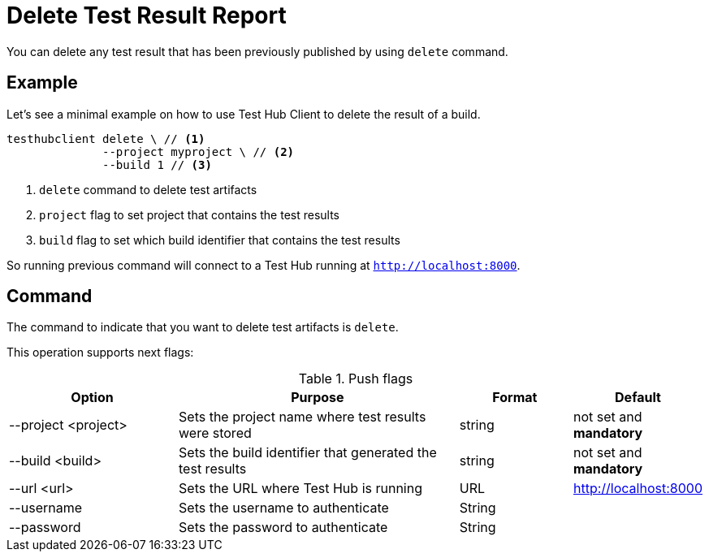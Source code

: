 = Delete Test Result Report
:source-highlighter: highlightjs

You can delete any test result that has been previously published by using `delete` command.

== Example

Let's see a minimal example on how to use Test Hub Client to delete the result of a build.

[source, bash]
----
testhubclient delete \ // <1>
              --project myproject \ // <2>
              --build 1 // <3>
----
<1> `delete` command to delete test artifacts
<2> `project` flag to set project that contains the test results
<3> `build` flag to set which build identifier that contains the test results

So running previous command will connect to a Test Hub running at `http://localhost:8000`.

== Command

The command to indicate that you want to delete test artifacts is `delete`.

This operation supports next flags:

[#cli-push-flags]
.Push flags
[cols="3,5,2,2a"]
|===
|Option|Purpose|Format|Default

|--project <project>
|Sets the project name where test results were stored
|string
|not set and *mandatory*

|--build <build>
|Sets the build identifier that generated the test results
|string
|not set and *mandatory*

|--url <url>
|Sets the URL where Test Hub is running
|URL
|http://localhost:8000

|--username
|Sets the username to authenticate
|String
|

|--password
|Sets the password to authenticate
|String
|
|===